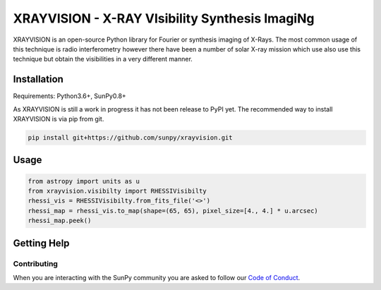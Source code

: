 XRAYVISION  - X-RAY VIsibility Synthesis ImagiNg
================================================

|Powered By| |Build Status| |Doc Status|

XRAYVISION is an open-source Python library for Fourier or synthesis imaging of X-Rays. The most
common usage of this technique is radio interferometry however there have been a number of solar
X-ray mission which use also use this technique but obtain the visibilities in a very different
manner.

Installation
------------

Requirements: Python3.6+, SunPy0.8+

As XRAYVISION is still a work in progress it has not been release to PyPI yet. The recommended way
to install XRAYVISION is via pip from git.

.. code:: bash

    pip install git+https://github.com/sunpy/xrayvision.git

Usage
-----

.. code:: python

    from astropy import units as u
    from xrayvision.visibilty import RHESSIVisibilty
    rhessi_vis = RHESSIVisibilty.from_fits_file('<>')
    rhessi_map = rhessi_vis.to_map(shape=(65, 65), pixel_size=[4., 4.] * u.arcsec)
    rhessi_map.peek()

Getting Help
------------



Contributing
~~~~~~~~~~~~
When you are interacting with the SunPy community you are asked to
follow our `Code of Conduct`_.

.. |Powered By| image:: http://img.shields.io/badge/powered%20by-SunPy-orange.svg?style=flat
    :target: http://www.sunpy.org
    :alt: Powered by SunPy Badge

.. |Build Status| image:: https://travis-ci.org/samaloney/xrayvision.svg?branch=master
    :target: https://travis-ci.org/sunpy/xrayvision
    :alt: Travis-CI build status

.. |Doc Status|  image:: https://readthedocs.org/projects/xrayvision/badge/?version=latest
    :target: http://xrayvision.readthedocs.io/en/latest/?badge=latest
    :alt: Documentation Status

.. _Code of Conduct: http://docs.sunpy.org/en/stable/coc.html
